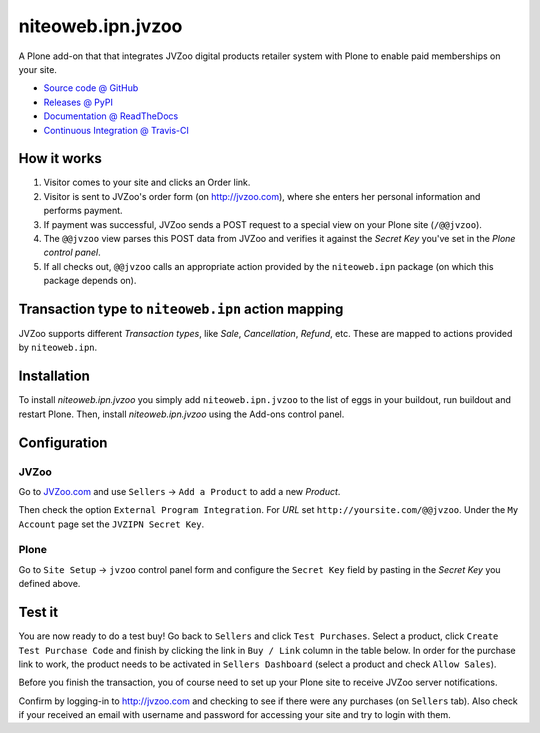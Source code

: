 ================
niteoweb.ipn.jvzoo
================

A Plone add-on that that integrates JVZoo digital products retailer system with
Plone to enable paid memberships on your site.

* `Source code @ GitHub <https://github.com/niteoweb/niteoweb.ipn.jvzoo>`_
* `Releases @ PyPI <http://pypi.python.org/pypi/niteoweb.ipn.jvzoo>`_
* `Documentation @ ReadTheDocs <http://niteowebipnjvz.readthedocs.org>`_
* `Continuous Integration @ Travis-CI <http://travis-ci.org/niteoweb/niteoweb.ipn.jvzoo>`_


How it works
============

#. Visitor comes to your site and clicks an Order link.

#. Visitor is sent to JVZoo's order form (on http://jvzoo.com), where she
   enters her personal information and performs payment.

#. If payment was successful, JVZoo sends a POST request to a special view on
   your Plone site (``/@@jvzoo``).

#. The ``@@jvzoo`` view parses this POST data from JVZoo and verifies it
   against the `Secret Key` you've set in the `Plone control panel`.

#. If all checks out, ``@@jvzoo`` calls an appropriate action provided by the
   ``niteoweb.ipn`` package (on which this package depends on).


Transaction type to ``niteoweb.ipn`` action mapping
===================================================

JVZoo supports different `Transaction types`, like `Sale`, `Cancellation`,
`Refund`, etc. These are mapped to actions provided by ``niteoweb.ipn``.


Installation
============

To install `niteoweb.ipn.jvzoo` you simply add ``niteoweb.ipn.jvzoo``
to the list of eggs in your buildout, run buildout and restart Plone.
Then, install `niteoweb.ipn.jvzoo` using the Add-ons control panel.

Configuration
=============

JVZoo
-----

Go to `JVZoo.com <http://jvzoo.com>`_ and use ``Sellers`` ->
``Add a Product`` to add a new `Product`.

Then check the option ``External Program Integration``. For `URL`
set ``http://yoursite.com/@@jvzoo``. Under the ``My Account`` page
set the ``JVZIPN Secret Key``.


Plone
-----

Go to ``Site Setup`` -> ``jvzoo`` control panel form and configure
the ``Secret Key`` field by pasting in the `Secret Key` you defined above.


Test it
=======

You are now ready to do a test buy! Go back to ``Sellers`` and click
``Test Purchases``. Select a product, click ``Create Test Purchase Code`` and
finish by clicking the link in ``Buy / Link`` column in the table below. In
order for the purchase link to work, the product needs to be activated in
``Sellers Dashboard`` (select a product and check ``Allow Sales``).

Before you finish the transaction, you of course need to set up your Plone
site to receive JVZoo server notifications.

Confirm by logging-in to http://jvzoo.com and checking to see if there were any
purchases (on ``Sellers`` tab). Also check if your received an email with
username and password for accessing your site and try to login with them.

